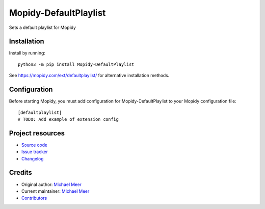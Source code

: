 ****************************
Mopidy-DefaultPlaylist
****************************

.. image:: https://img.shields.io/pypi/v/Mopidy-DefaultPlaylist
    :target: https://pypi.org/project/Mopidy-DefaultPlaylist/
    :alt: Latest PyPI version

.. image:: https://img.shields.io/circleci/build/gh/michaelmeer/mopidy-defaultplaylist
    :target: https://circleci.com/gh/michaelmeer/mopidy-defaultplaylist
    :alt: CircleCI build status

.. image:: https://img.shields.io/codecov/c/gh/michaelmeer/mopidy-defaultplaylist
    :target: https://codecov.io/gh/michaelmeer/mopidy-defaultplaylist
    :alt: Test coverage

Sets a default playlist for Mopidy


Installation
============

Install by running::

    python3 -m pip install Mopidy-DefaultPlaylist

See https://mopidy.com/ext/defaultplaylist/ for alternative installation methods.


Configuration
=============

Before starting Mopidy, you must add configuration for
Mopidy-DefaultPlaylist to your Mopidy configuration file::

    [defaultplaylist]
    # TODO: Add example of extension config


Project resources
=================

- `Source code <https://github.com/michaelmeer/mopidy-defaultplaylist>`_
- `Issue tracker <https://github.com/michaelmeer/mopidy-defaultplaylist/issues>`_
- `Changelog <https://github.com/michaelmeer/mopidy-defaultplaylist/blob/master/CHANGELOG.rst>`_


Credits
=======

- Original author: `Michael Meer <https://github.com/michaelmeer>`__
- Current maintainer: `Michael Meer <https://github.com/michaelmeer>`__
- `Contributors <https://github.com/michaelmeer/mopidy-defaultplaylist/graphs/contributors>`_
